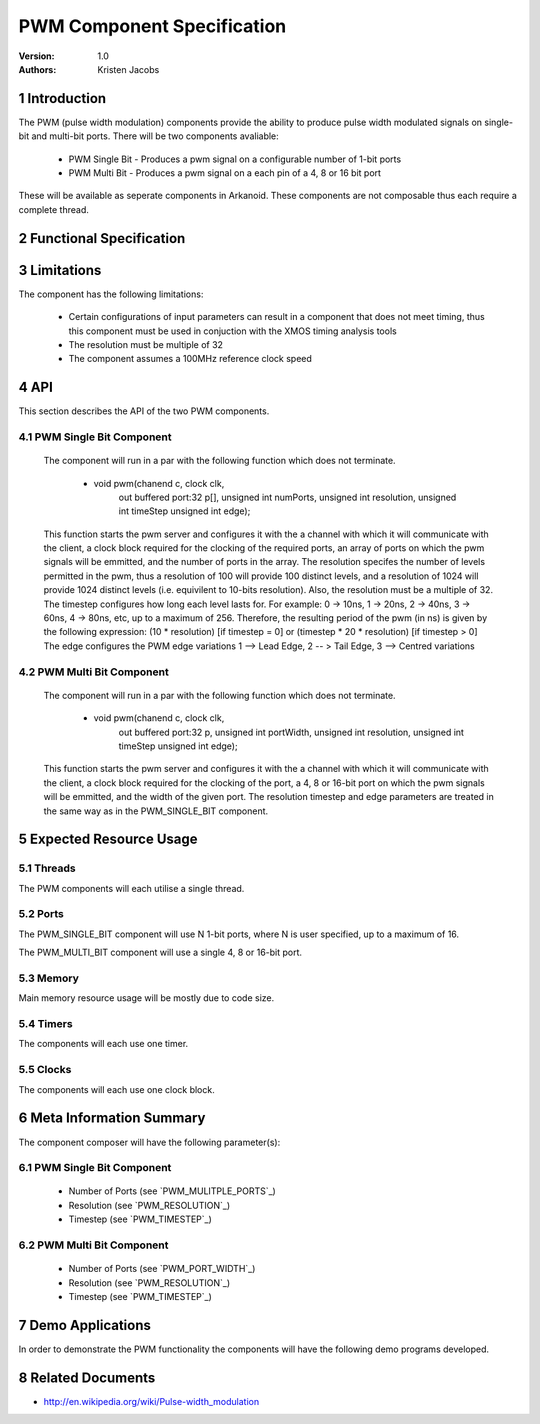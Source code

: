 =============================================
PWM Component Specification
=============================================
:Version: 1.0
:authors: Kristen Jacobs

.. sectnum::

Introduction
============

The PWM (pulse width modulation) components provide the ability 
to produce pulse width modulated signals on single-bit and multi-bit 
ports. There will be two components avaliable:

  * PWM Single Bit - Produces a pwm signal on a configurable number of 1-bit ports
  * PWM Multi Bit - Produces a pwm signal on a each pin of a 4, 8 or 16 bit port

These will be available as seperate components in Arkanoid.
These components are not composable thus each require a complete thread.

Functional Specification
========================

.. feature:: PWM_SINGLE_BIT

    The PWM_SINGLE_BIT component will allow the client to produce a configurable
    number of pwm signals using 1-bit ports. It is not composable, thus
    requires a thread on its own in order to function correctly. 
    Communication with the client is done via client side functions which
    interact with the PWM_SINGLE_BIT server via a channel. 

.. feature:: PWM_MULTI_BIT

    The PWM_MULTI_BIT component will allow the client to produce a pwm signal
    on each pin of a 4, 8 or 16-bit port. It is not composable, thus
    requires a thread on its own in order to function correctly. 
    Communication with the client is done via client side functions which
    interact with the PWM_MULTI_BIT server via a channel. 

.. feature:: PWM_MULITPLE_PORTS
   :parents: PWM_SINGLE_BIT
   :config_options: 1 | 2 | 7 | 8 | 15 | 16

   The PWM_SINGLE_BIT component is configured with an array of ports, thus can produce 
   multiple sychronised pwm signals on multiple 1-bit ports. The number of ports
   is passed as a run-time parameter to the PWM_SINGLE_BIT server function. The config 
   option for this feature is varied from single 1-bit port to sixteen 1-bit ports with increment
   of 1 for test case creation. However only 1,2,7,8,15 and 16 are specified for testing.

.. feature:: PWM_PORT_WIDTH
   :parents: PWM_MULTI_BIT
   :config_options: 4 | 8 | 16

   The PWM_MULTI_BIT component is configured with a 4, 8 or 16-bit port, and will produce 
   multiple sychronised pwm signals on each pin of the given port. The port width
   is passed as a run-time parameter to the PWM_MULTI_BIT server function.

.. feature:: PWM_RESOLUTION
   :parents: PWM_SINGLE_BIT, PWM_MULTI_BIT
   :config_options: 32 | 64 | 256 | 1024

   The resolution of each of the components is configurable. For example, setting the 
   resolution to 1024 will provide 1024 (10-bit) distinct levels. The config options 
   for this feature is always multiple of 32 and tested with only with values 32, 62 192, 256, 640 and 1024.
   This is passed as a run-time parameter to the relevent server function. A subset are selected for testing.

.. feature:: PWM_TIMESTEP
   :parents: PWM_SINGLE_BIT, PWM_MULTI_BIT
   :config_options: 0 | 10 | 100


   The time-step width of each of the components is configurable. For example, setting the
   timestep parameter to 0 will provide a 10 ns minimum time-step. 
   Config options for timestep is test with value 0,10  & 100.
   This is passed as a run-time parameter to the relevent server function.

.. feature:: PWM_MODULATION_TYPE
   :parents: PWM_SINGLE_BIT, PWM_MULTI_BIT
   :config_options: 1 | 2 | 3

   The edge of the components is configured with value 1, 2 or 3 depending on the required pulse-width modulation type
   value 1 configures the component as lead edge pwm 2 configures the component as tail edge pwm 3 configures the component as Centred variation pwm.

Limitations
===========

The component has the following limitations:

   * Certain configurations of input parameters can result in a component that
     does not meet timing, thus this component must be used in conjuction with 
     the XMOS timing analysis tools
   * The resolution must be multiple of 32
   * The component assumes a 100MHz reference clock speed

API
===

This section describes the API of the two PWM components.

PWM Single Bit Component
------------------------


   The component will run in a par with the following
   function which does not terminate.

     * void pwm(chanend c, clock clk,
                out buffered port:32 p[], 
                unsigned int numPorts, 
                unsigned int resolution, 
                unsigned int timeStep
                unsigned int edge);

   This function starts the pwm server and configures it with the a channel
   with which it will communicate with the client, a clock block required for the
   clocking of the required ports, an array of ports on which the pwm signals will
   be emmitted, and the number of ports in the array. The resolution specifes the
   number of levels permitted in the pwm, thus a resolution of 100 will provide
   100 distinct levels, and a resolution of 1024 will provide 1024 distinct levels
   (i.e. equivilent to 10-bits resolution). Also, the resolution must be a
   multiple of 32.  The timestep configures how long each level lasts for.  For
   example: 0 -> 10ns, 1 -> 20ns, 2 -> 40ns, 3 -> 60ns, 4 -> 80ns, etc, up to a
   maximum of 256.  Therefore, the resulting period of the pwm (in ns) is given by
   the following expression: 
   (10 * resolution) [if timestep = 0] or (timestep * 20 * resolution) [if timestep > 0]
   The edge configures the PWM edge variations
   1 --> Lead Edge, 2 -- > Tail Edge, 3 --> Centred variations

.. feature:: PWM_SINGLE_BIT_CLIENT_API
   :parents: PWM_SINGLE_BIT
   
     * void setDutyCycle(chanend c, unsigned int dutyCycle[], unsigned int numPorts);

   The client uses this function to give the pwm server a new set of duty cycles, one for 
   each of the ports in use. The server will then continue to output at that value until
   this function is called again. If this function is called multiple times during a single
   pwm cycle, then the next duty cycle to be issued will take the value from the last call
   to this function. This function can block if the server is not ready to handle this request.
   However, it is gauranteed to be handled at least once for every pwm cycle.
   This function is not selectable.
  
PWM Multi Bit Component
------------------------


   The component will run in a par with the following
   function which does not terminate.

     * void pwm(chanend c, clock clk,
                out buffered port:32 p, 
                unsigned int portWidth, 
                unsigned int resolution, 
                unsigned int timeStep
                unsigned int edge);


   This function starts the pwm server and configures it with the a channel
   with which it will communicate with the client, a clock block required for the
   clocking of the port, a 4, 8 or 16-bit port on which the pwm signals will
   be emmitted, and the width of the given port. The resolution timestep and edge
   parameters are treated in the same way as in the PWM_SINGLE_BIT component.

.. feature:: PWM_MULTI_BIT_CLIENT_API
   :parents: PWM_MULTI_BIT
   
     * void setDutyCycle(chanend c, unsigned int dutyCycle[], unsigned int portWidth);

   This function behaves in a similar way to the same function in the PWM_SINGLE_BIT component.
 
Expected Resource Usage
=======================

Threads
-------

The PWM components will each utilise a single thread.

Ports
-----

The PWM_SINGLE_BIT component will use N 1-bit ports, where N is user specified, up
to a maximum of 16. 

The PWM_MULTI_BIT component will use a single 4, 8 or 16-bit port.

Memory
------

Main memory resource usage will be mostly due to code size.

Timers
-------------

The components will each use one timer.

Clocks
-------------

The components will each use one clock block.

Meta Information Summary
========================

The component composer will have the following parameter(s):

PWM Single Bit Component
------------------------

   * Number of Ports (see `PWM_MULITPLE_PORTS`_)
   * Resolution (see `PWM_RESOLUTION`_)
   * Timestep (see `PWM_TIMESTEP`_)

PWM Multi Bit Component
------------------------

   * Number of Ports (see `PWM_PORT_WIDTH`_)
   * Resolution (see `PWM_RESOLUTION`_)
   * Timestep (see `PWM_TIMESTEP`_)

Demo Applications
=================

In order to demonstrate the PWM functionality the components will have
the following demo programs developed.

.. feature:: PWM_SINGLE_BIT_DEMO

   This application will highlight the PWM functionality using the leds on
   a XC-1A development kit.
 
.. feature:: PWM_MULTI_BIT_DEMO

   This application will highlight the PWM functionality using the leds on
   a XC-1A development kit.


Related Documents
=================
* http://en.wikipedia.org/wiki/Pulse-width_modulation
